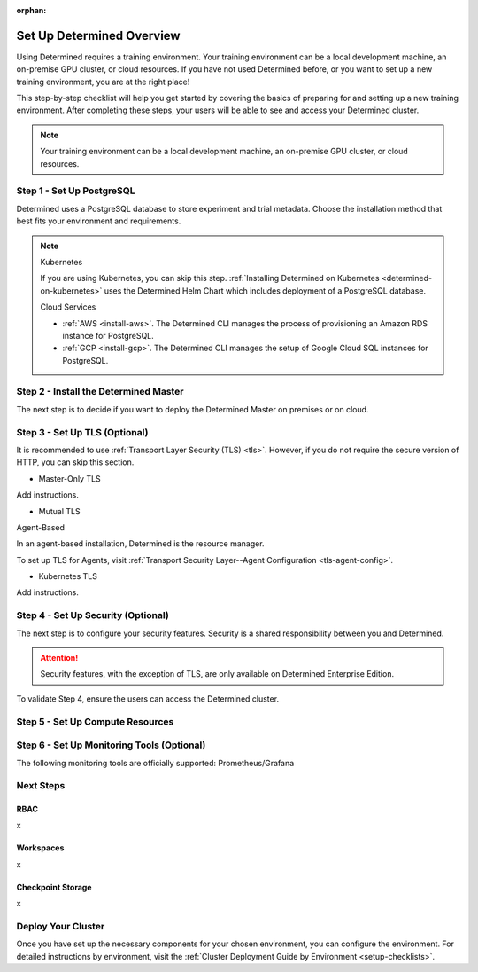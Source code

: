 :orphan:

.. _basic-setup:

############################
 Set Up Determined Overview
############################

.. meta::
   :description: Follow these steps to set up a brand new Determined training environment.

Using Determined requires a training environment. Your training environment can be a local
development machine, an on-premise GPU cluster, or cloud resources. If you have not used Determined
before, or you want to set up a new training environment, you are at the right place!

This step-by-step checklist will help you get started by covering the basics of preparing for and
setting up a new training environment. After completing these steps, your users will be able to see
and access your Determined cluster.

.. note::

   Your training environment can be a local development machine, an on-premise GPU cluster, or cloud
   resources.

****************************
 Step 1 - Set Up PostgreSQL
****************************

Determined uses a PostgreSQL database to store experiment and trial metadata. Choose the
installation method that best fits your environment and requirements.

.. note::

   Kubernetes

   If you are using Kubernetes, you can skip this step. :ref:`Installing Determined on Kubernetes
   <determined-on-kubernetes>` uses the Determined Helm Chart which includes deployment of a
   PostgreSQL database.

   Cloud Services

   -  :ref:`AWS <install-aws>`. The Determined CLI manages the process of provisioning an Amazon RDS
      instance for PostgreSQL.
   -  :ref:`GCP <install-gcp>`. The Determined CLI manages the setup of Google Cloud SQL instances
      for PostgreSQL.

.. tabs::

   .. tab::

      Docker

      :ref:`Setting Up a Docker PostgreSQL Environment <install-postgres-docker>`.

   .. tab::

      Linux

      :ref:`Installing Determined using Linux Packages <install-using-linux-packages-preliminary>`
      pulls in the official Docker image for PostgreSQL.

****************************************
 Step 2 - Install the Determined Master
****************************************

The next step is to decide if you want to deploy the Determined Master on premises or on cloud.

.. tabs::

   .. tab::

      On Prem

      .. tabs::

         .. tab::

            Docker (Agent-Based)

            If the Determined Agent is your compute resource, you'll install the Determined Agent
            along with the Determined Master. The preferred method for installing the Agent is to
            use Linux packages. The recommended alternative to Linux packages is Docker.

            To install the Determined Master and Agent on premises, you'll first need to meet the
            installation requirements:

            -  :ref:`Installation Requirements <requirements>`

            Once you've met the installation requirements, select one of the following options:

            -  :ref:`Install Determined Using Docker <install-using-docker>`

         .. tab::

            Linux (Agent-Based)

            If the Determined Agent is your compute resource, you'll install the Determined Agent
            along with the Determined Master. The preferred method for installing the Agent is to
            use Linux packages. The recommended alternative to Linux packages is Docker.

            To install the Determined Master and Agent on premises, you'll first need to meet the
            installation requirements:

            -  :ref:`Installation Requirements <requirements>`

            Once you've met the installation requirements, select one of the following options:

            -  :ref:`Install Determined Using Linux Packages <install-using-linux-packages>`

         .. tab::

            Kubernetes

            To install the Determined Master on premises with Kubernetes, follow the steps below:

            -  :ref:`Deploy on Kubernetes <determined-on-kubernetes>`
            -  :ref:`Install Determined on Kubernetes <install-on-kubernetes>`

         .. tab::

            Slurm

            To install the Determined Master on premises with Slurm, follow the steps below:

            -  :ref:`sysadmin-deploy-on-hpc`

   .. tab::

      On Cloud

      .. tabs::

         .. tab::

            Agent-Based

            To install the Determined Master and Agent on cloud, select one of the following
            options:

            -  :ref:`AWS <install-aws>`
            -  :ref:`GCP <install-gcp>`

            .. note::

               When using AWS or GCP, ``det CLI`` manages the installation of the Determined Agent
               for you.

         .. tab::

            Kubernetes

            To install the Determined Master on cloud using Kubernetes, start here:

            -  :ref:`Install on Kubernetes <install-on-kubernetes>`

            After completing the step above, select one of the following options:

            -  :ref:`setup-eks-cluster`
            -  :ref:`setup-gke-cluster`
            -  :ref:`setup-aks-cluster`

********************************
 Step 3 - Set Up TLS (Optional)
********************************

It is recommended to use :ref:`Transport Layer Security (TLS) <tls>`. However, if you do not require
the secure version of HTTP, you can skip this section.

-  Master-Only TLS

Add instructions.

-  Mutual TLS

Agent-Based

In an agent-based installation, Determined is the resource manager.

To set up TLS for Agents, visit :ref:`Transport Security Layer--Agent Configuration
<tls-agent-config>`.

-  Kubernetes TLS

Add instructions.

*************************************
 Step 4 - Set Up Security (Optional)
*************************************

The next step is to configure your security features. Security is a shared responsibility between
you and Determined.

.. attention::

   Security features, with the exception of TLS, are only available on Determined Enterprise
   Edition.

.. tabs::

   .. tab::

      SSO

      .. tabs::

         .. tab::

            To Do Kubernetes

            To find out how to set up SSO with Kubernetes, visit :ref:`tls-agent-config`. .. _saml:

         .. tab::

            To Do Other

            To set up SSO in any environment other than Kubernetes, visit :ref:`tls-agent-config`.

To validate Step 4, ensure the users can access the Determined cluster.

***********************************
 Step 5 - Set Up Compute Resources
***********************************

.. tabs::

   .. tab::

      Linux Packages

      Description and link to instructions.

   .. tab::

      Docker

      Description and link to instructions.

   .. tab::

      Kubernetes

      Description and link to instructions.

   .. tab::

      Slurm

      Description and link to instructions.

*********************************************
 Step 6 - Set Up Monitoring Tools (Optional)
*********************************************

The following monitoring tools are officially supported: Prometheus/Grafana

.. tabs::

   .. tab::

      Prometheus

      Description and link to instructions.

   .. tab::

      Grafana

      Description and link to instructions.

************
 Next Steps
************

RBAC
====

x

Workspaces
==========

x

Checkpoint Storage
==================

x

*********************
 Deploy Your Cluster
*********************

Once you have set up the necessary components for your chosen environment, you can configure the
environment. For detailed instructions by environment, visit the :ref:`Cluster Deployment Guide by
Environment <setup-checklists>`.
